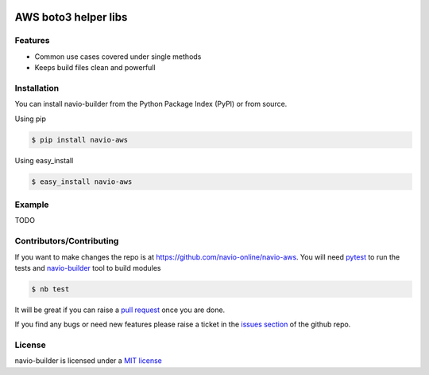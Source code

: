 |Build Status|

AWS boto3 helper libs
=====================

Features
--------

-  Common use cases covered under single methods
-  Keeps build files clean and powerfull

Installation
------------

You can install navio-builder from the Python Package Index (PyPI) or
from source.

Using pip

.. code:: bash

   $ pip install navio-aws

Using easy_install

.. code:: bash

   $ easy_install navio-aws

Example
-------

TODO

Contributors/Contributing
-------------------------

If you want to make changes the repo is at
https://github.com/navio-online/navio-aws. You will need
`pytest <http://www.pytest.org>`__ to run the tests and
`navio-builder <https://github.com/navio-online/navio-aws>`__ tool to
build modules

.. code:: bash

   $ nb test

It will be great if you can raise a `pull
request <https://help.github.com/articles/using-pull-requests>`__ once
you are done.

If you find any bugs or need new features please raise a ticket in the
`issues section <https://github.com/navio-online/navio-aws/issues>`__ of
the github repo.

License
-------

navio-builder is licensed under a `MIT
license <http://opensource.org/licenses/MIT>`__

.. |Build Status| image:: https://travis-ci.org/navio-online/navio-aws.png?branch=master
   :target: https://travis-ci.org/navio-online/navio-aws
